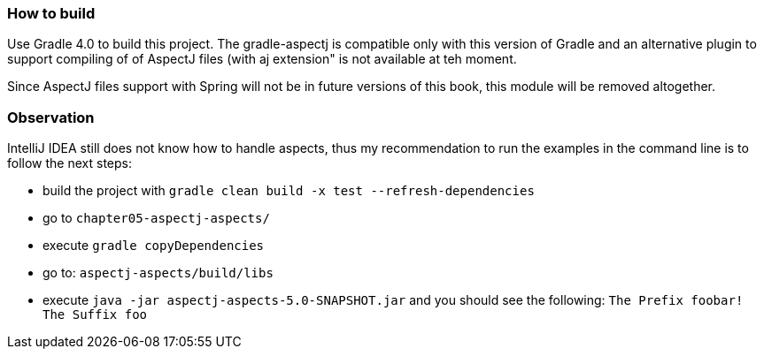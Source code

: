 === How to build

Use Gradle 4.0 to build this project.
The gradle-aspectj is compatible only with this version of Gradle and an alternative plugin to support compiling of of AspectJ files (with aj extension" is not available at teh moment.

Since AspectJ files support with Spring will not be in future versions of this book, this module will be removed altogether.

=== Observation

IntelliJ IDEA still does not know how to handle aspects, thus my recommendation to run the examples in the command line is to follow the next steps:

* build the project with `gradle clean build -x test --refresh-dependencies`
* go to `chapter05-aspectj-aspects/`
* execute `gradle copyDependencies`
* go to: `aspectj-aspects/build/libs`
* execute `java -jar aspectj-aspects-5.0-SNAPSHOT.jar` and you should see the following: `The Prefix foobar! The Suffix foo`
